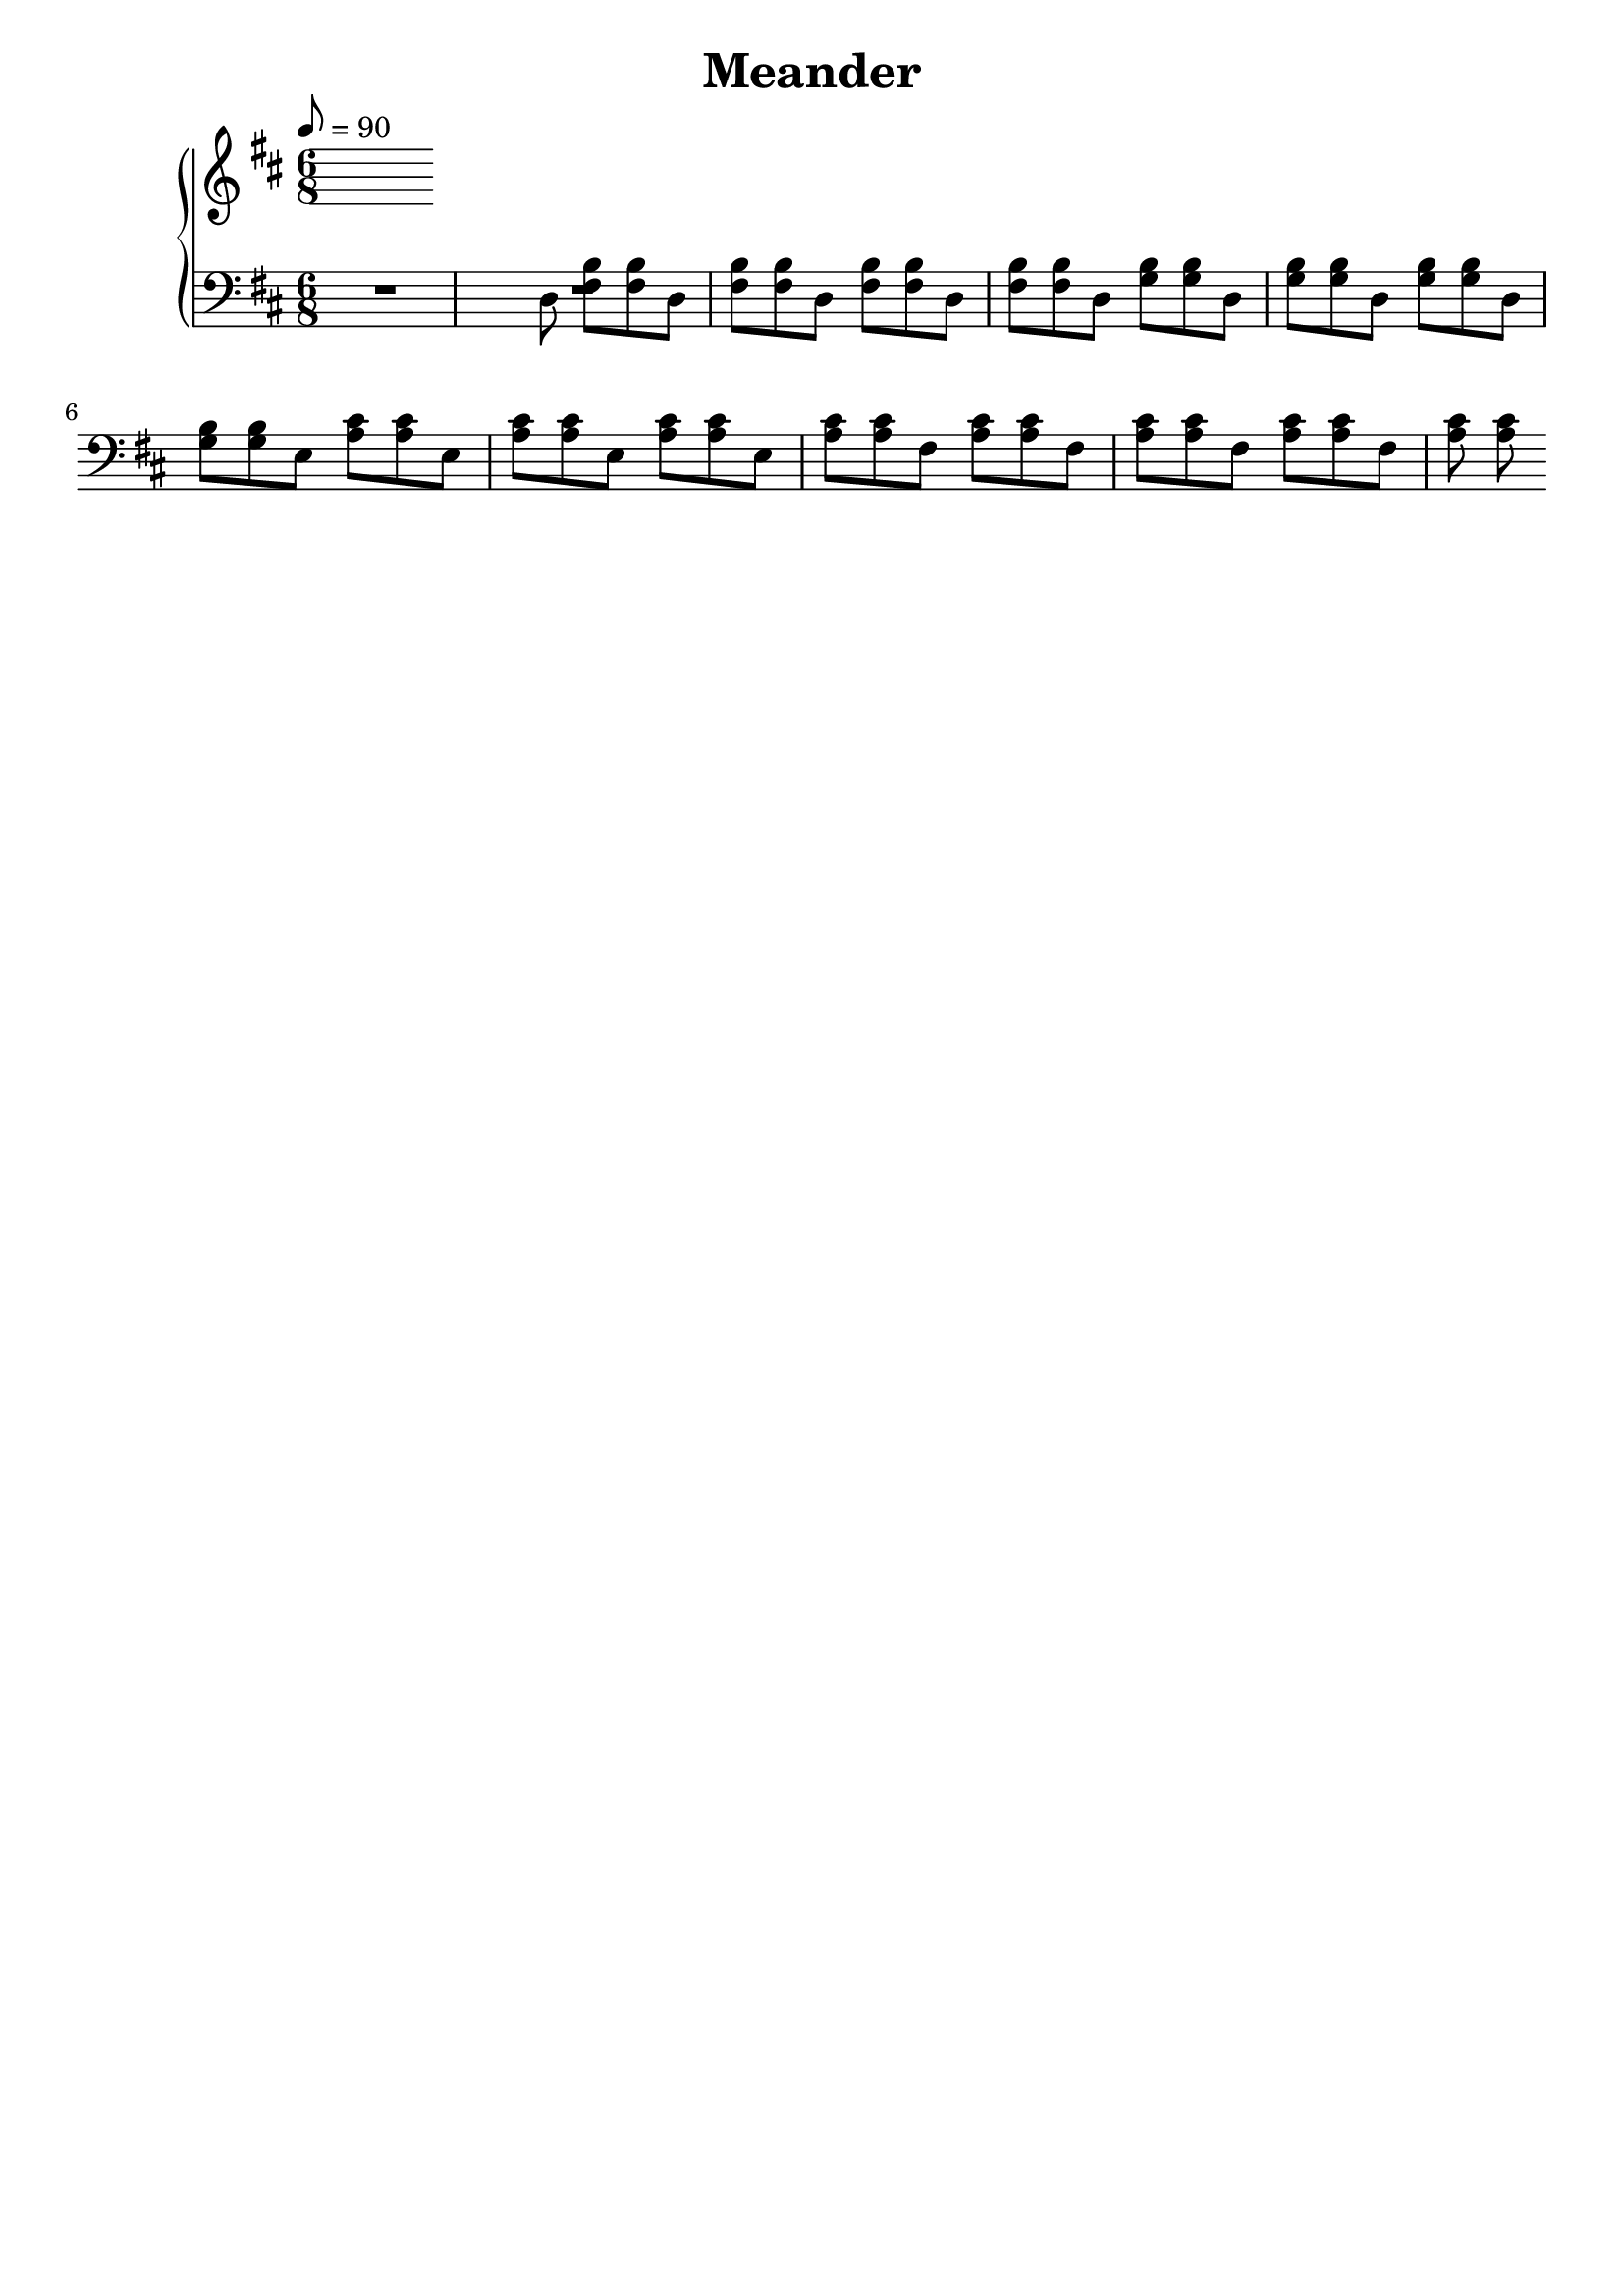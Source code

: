 AUTHORS = "Eric Seals"

\version "2.24.1"  % make sure this matches the version you installed

%\language "english"
\header {
  title = Meander
  tagline = #f
}

% First section, bars 1-7.
part-one = {
  \key d \major
  \time 6/8
  \tempo 8 = 90
}
% Main time signature.
part-two = {
  \time 6/8
  \tempo 8 = 82
}

\score {
  \new PianoStaff <<
    \new Staff = "right" \with {
      midiInstrument = "acoustic grand"
    } {
      \relative c' {
        \part-one
        

      }
    }
    \new Staff = "left" \with {
      midiInstrument = "acoustic grand"
    } {
      \clef bass \relative c {
        \part-one
        R1
        d8 <fis b> <fis b> d <fis b> <fis b>
        d <fis b> <fis b> d <fis b> <fis b>
        d <g b> <g b> d <g b> <g b>
        d <g b> <g b> d <g b> <g b>
        e <a cis> <a cis> e <a cis> <a cis>
        e <a cis> <a cis> e <a cis> <a cis>
        fis <a cis> <a cis> fis <a cis> <a cis>
        fis <a cis> <a cis> fis <a cis> <a cis>
      }
    }
  >>
  \layout {
  }
}